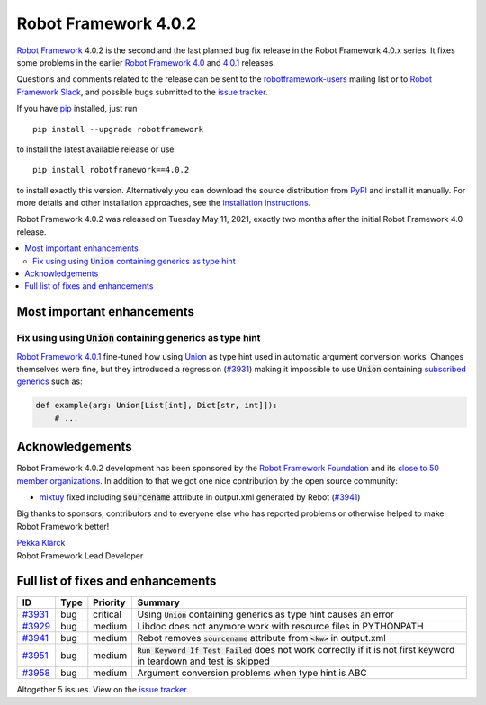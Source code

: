=====================
Robot Framework 4.0.2
=====================

.. default-role:: code

`Robot Framework`_ 4.0.2 is the second and the last planned bug fix release
in the Robot Framework 4.0.x series. It fixes some problems in the earlier
`Robot Framework 4.0`_ and `4.0.1`_ releases.

.. _Robot Framework 4.0: https://github.com/robotframework/robotframework/blob/master/doc/releasenotes/rf-4.0.rst
.. _Robot Framework 4.0.1: https://github.com/robotframework/robotframework/blob/master/doc/releasenotes/rf-4.0.1.rst
.. _4.0.1: `Robot Framework 4.0.1`_

Questions and comments related to the release can be sent to the
`robotframework-users`_ mailing list or to `Robot Framework Slack`_,
and possible bugs submitted to the `issue tracker`_.

If you have pip_ installed, just run

::

   pip install --upgrade robotframework

to install the latest available release or use

::

   pip install robotframework==4.0.2

to install exactly this version. Alternatively you can download the source
distribution from PyPI_ and install it manually. For more details and other
installation approaches, see the `installation instructions`_.

Robot Framework 4.0.2 was released on Tuesday May 11, 2021, exactly two
months after the initial Robot Framework 4.0 release.

.. _Robot Framework: http://robotframework.org
.. _Robot Framework Foundation: http://robotframework.org/foundation
.. _pip: http://pip-installer.org
.. _PyPI: https://pypi.python.org/pypi/robotframework
.. _issue tracker milestone: https://github.com/robotframework/robotframework/issues?q=milestone%3Av4.0.2
.. _issue tracker: https://github.com/robotframework/robotframework/issues
.. _robotframework-users: http://groups.google.com/group/robotframework-users
.. _Robot Framework Slack: https://robotframework-slack-invite.herokuapp.com
.. _installation instructions: ../../INSTALL.rst

.. contents::
   :depth: 2
   :local:

Most important enhancements
===========================

Fix using using `Union` containing generics as type hint
--------------------------------------------------------

`Robot Framework 4.0.1`_ fine-tuned how using Union__ as type hint used in
automatic argument conversion works. Changes themselves were fine, but they
introduced a regression (`#3931`_) making it impossible to use `Union` containing
`subscribed generics`__ such as:

.. code:: python

    def example(arg: Union[List[int], Dict[str, int]]):
        # ...

__ https://docs.python.org/3/library/typing.html#typing.Union
__ https://docs.python.org/3/library/typing.html#generics

Acknowledgements
================

Robot Framework 4.0.2 development has been sponsored by the `Robot Framework Foundation`_
and its `close to 50 member organizations <https://robotframework.org/foundation/#members>`_.
In addition to that we got one nice contribution by the open source community:

- `miktuy <https://github.com/miktuy>`__ fixed including `sourcename` attribute in
  output.xml generated by Rebot (`#3941`_)

Big thanks to sponsors, contributors and to everyone else who has reported problems or
otherwise helped to make Robot Framework better!

| `Pekka Klärck <https://github.com/pekkaklarck>`__
| Robot Framework Lead Developer

Full list of fixes and enhancements
===================================

.. list-table::
    :header-rows: 1

    * - ID
      - Type
      - Priority
      - Summary
    * - `#3931`_
      - bug
      - critical
      - Using `Union` containing generics as type hint causes an error
    * - `#3929`_
      - bug
      - medium
      - Libdoc does not anymore work with resource files in PYTHONPATH
    * - `#3941`_
      - bug
      - medium
      - Rebot removes `sourcename` attribute from `<kw>` in output.xml
    * - `#3951`_
      - bug
      - medium
      - `Run Keyword If Test Failed` does not work correctly if it is not first keyword in teardown and test is skipped
    * - `#3958`_
      - bug
      - medium
      - Argument conversion problems when type hint is ABC

Altogether 5 issues. View on the `issue tracker <https://github.com/robotframework/robotframework/issues?q=milestone%3Av4.0.2>`__.

.. _#3931: https://github.com/robotframework/robotframework/issues/3931
.. _#3929: https://github.com/robotframework/robotframework/issues/3929
.. _#3941: https://github.com/robotframework/robotframework/issues/3941
.. _#3951: https://github.com/robotframework/robotframework/issues/3951
.. _#3958: https://github.com/robotframework/robotframework/issues/3958
